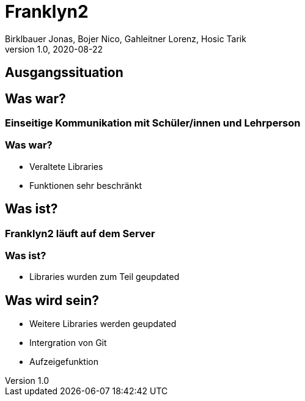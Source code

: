 = Franklyn2
Birklbauer Jonas, Bojer Nico, Gahleitner Lorenz, Hosic Tarik
1.0, 2020-08-22
ifndef::sourcedir[:sourcedir: ../src/main/java]
ifndef::imagesdir[:imagesdir: images]
ifndef::backend[:backend: html5]
:icons: font

== Ausgangssituation

== Was war?
=== Einseitige Kommunikation mit Schüler/innen und Lehrperson
//SCREENSHOT FRANKLYN EINFÜGEN

=== Was war?
* Veraltete Libraries
* Funktionen sehr beschränkt

== Was ist?
=== Franklyn2 läuft auf dem Server
//SCREENSHOT EINFÜGEN

=== Was ist?
* Libraries wurden zum Teil geupdated

== Was wird sein?
* Weitere Libraries werden geupdated
* Intergration von Git
* Aufzeigefunktion
